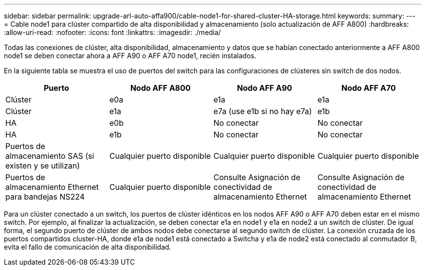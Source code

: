 ---
sidebar: sidebar 
permalink: upgrade-arl-auto-affa900/cable-node1-for-shared-cluster-HA-storage.html 
keywords:  
summary:  
---
= Cable node1 para clúster compartido de alta disponibilidad y almacenamiento (solo actualización de AFF A800)
:hardbreaks:
:allow-uri-read: 
:nofooter: 
:icons: font
:linkattrs: 
:imagesdir: ./media/


[role="lead"]
Todas las conexiones de clúster, alta disponibilidad, almacenamiento y datos que se habían conectado anteriormente a AFF A800 node1 se deben conectar ahora a AFF A90 o AFF A70 node1, recién instalados.

En la siguiente tabla se muestra el uso de puertos del switch para las configuraciones de clústeres sin switch de dos nodos.

|===
| Puerto | Nodo AFF A800 | Nodo AFF A90 | Nodo AFF A70 


| Clúster | e0a | e1a | e1a 


| Clúster | e1a | e7a (use e1b si no hay e7a) | e1b 


| HA | e0b | No conectar | No conectar 


| HA | e1b | No conectar | No conectar 


| Puertos de almacenamiento SAS (si existen y se utilizan) | Cualquier puerto disponible | Cualquier puerto disponible | Cualquier puerto disponible 


| Puertos de almacenamiento Ethernet para bandejas NS224 | Cualquier puerto disponible | Consulte Asignación de conectividad de almacenamiento Ethernet | Consulte Asignación de conectividad de almacenamiento Ethernet 
|===
Para un clúster conectado a un switch, los puertos de clúster idénticos en los nodos AFF A90 o AFF A70 deben estar en el mismo switch. Por ejemplo, al finalizar la actualización, se deben conectar e1a en node1 y e1a en node2 a un switch de clúster. De igual forma, el segundo puerto de clúster de ambos nodos debe conectarse al segundo switch de clúster. La conexión cruzada de los puertos compartidos cluster-HA, donde e1a de node1 está conectado a Switcha y e1a de node2 está conectado al conmutador B, evita el fallo de comunicación de alta disponibilidad.
